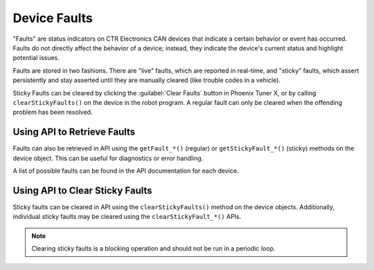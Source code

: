 Device Faults
=============

"Faults" are status indicators on CTR Electronics CAN devices that indicate a certain behavior or event has occurred. Faults do not directly affect the behavior of a device; instead, they indicate the device's current status and highlight potential issues.

Faults are stored in two fashions. There are "live" faults, which are reported in real-time, and "sticky" faults, which assert persistently and stay asserted until they are manually cleared (like trouble codes in a vehicle).

Sticky Faults can be cleared by clicking the :guilabel:`Clear Faults` button in Phoenix Tuner X, or by calling ``clearStickyFaults()`` on the device in the robot program. A regular fault can only be cleared when the offending problem has been resolved.

.. image:: images/self-test-clear-faults.png
   :width: 70%
   :alt: Clear faults button in Tuner located in the top bar.

Using API to Retrieve Faults
----------------------------

Faults can also be retrieved in API using the ``getFault_*()`` (regular) or ``getStickyFault_*()`` (sticky) methods on the device object. This can be useful for diagnostics or error handling.

.. tab-set::

   .. tab-item:: Java
      :sync: java

      .. code-block:: java

         var faulted = m_cancoder.getFault_BadMagnet().getValue();

         if (faulted) {
            // do action when bad magnet fault is set
         }

   .. tab-item:: C++
      :sync: C++

      .. code-block:: cpp

         auto faulted = m_cancoder.GetFault_BadMagnet().GetValue();

         if (faulted) {
            // do action when bad magnet fault is set
         }

   .. tab-item:: Python
      :sync: python

      .. code-block:: python

         faulted = self.cancoder.get_fault_bad_magnet().value

         if faulted:
            # do action when bad magnet fault is set

A list of possible faults can be found in the API documentation for each device.

Using API to Clear Sticky Faults
--------------------------------

Sticky faults can be cleared in API using the ``clearStickyFaults()`` method on the device objects. Additionally, individual sticky faults may be cleared using the ``clearStickyFault_*()`` APIs.

.. note:: Clearing sticky faults is a blocking operation and should not be run in a periodic loop.

.. tab-set::

   .. tab-item:: Java
      :sync: java

      .. code-block:: java

         // clear the undervoltage sticky fault
         m_cancoder.clearStickyFault_Undervoltage();

   .. tab-item:: C++
      :sync: C++

      .. code-block:: cpp

         // clear the undervoltage sticky fault
         m_cancoder.ClearStickyFault_Undervoltage();

   .. tab-item:: Python
      :sync: python

      .. code-block:: python

         # clear the undervoltage sticky fault
         self.cancoder.clear_sticky_fault_undervoltage()
